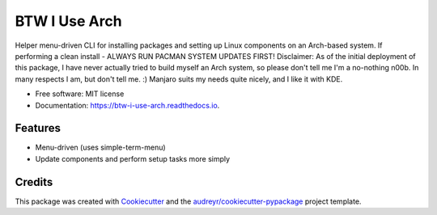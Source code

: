 ==============
BTW I Use Arch
==============


.. image:: https://img.shields.io/pypi/v/btw_i_use_arch.svg
        :target: https://pypi.python.org/pypi/btw_i_use_arch

.. image:: https://img.shields.io/travis/kellerjustin/btw_i_use_arch.svg
        :target: https://travis-ci.com/kellerjustin/btw_i_use_arch

.. image:: https://readthedocs.org/projects/btw-i-use-arch/badge/?version=latest
        :target: https://btw-i-use-arch.readthedocs.io/en/latest/?version=latest
        :alt: Documentation Status


.. image:: https://pyup.io/repos/github/kellerjustin/btw_i_use_arch/shield.svg
     :target: https://pyup.io/repos/github/kellerjustin/btw_i_use_arch/
     :alt: Updates



Helper menu-driven CLI for installing packages and setting up Linux components on an 
Arch-based system.
If performing a clean install - ALWAYS RUN PACMAN SYSTEM UPDATES FIRST!
Disclaimer: As of the initial deployment of this package,
I have never actually tried to build myself an Arch system, so please don't
tell me I'm a no-nothing n00b. In many respects I am, but don't tell me. :)
Manjaro suits my needs quite nicely, and I like it with KDE.


* Free software: MIT license
* Documentation: https://btw-i-use-arch.readthedocs.io.


Features
--------

* Menu-driven (uses simple-term-menu)
* Update components and perform setup tasks more simply

Credits
-------

This package was created with Cookiecutter_ and the `audreyr/cookiecutter-pypackage`_ project template.

.. _Cookiecutter: https://github.com/audreyr/cookiecutter
.. _`audreyr/cookiecutter-pypackage`: https://github.com/audreyr/cookiecutter-pypackage
.. _Simple Term Menu: https://github.com/IngoMeyer441/simple-term-menu
.. _`IngoMeyer441/simple-term-menu`: https://github.com/IngoMeyer441/simple-term-menu

